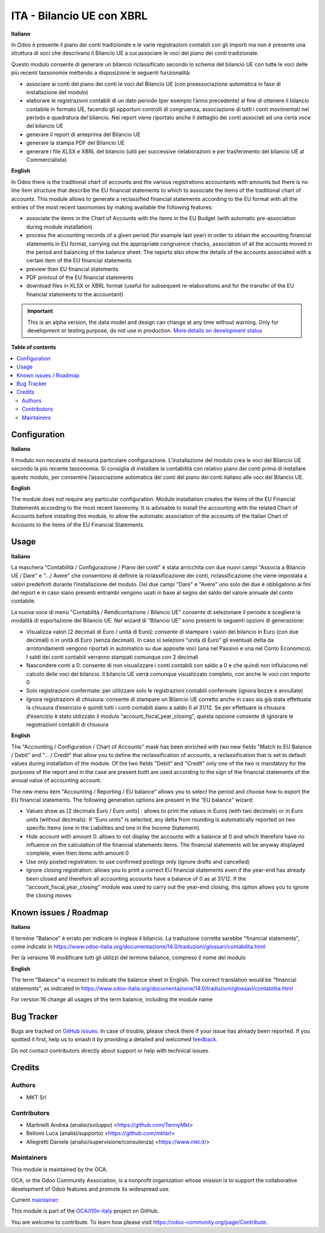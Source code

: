 ==========================
ITA - Bilancio UE con XBRL
==========================

.. 
   !!!!!!!!!!!!!!!!!!!!!!!!!!!!!!!!!!!!!!!!!!!!!!!!!!!!
   !! This file is generated by oca-gen-addon-readme !!
   !! changes will be overwritten.                   !!
   !!!!!!!!!!!!!!!!!!!!!!!!!!!!!!!!!!!!!!!!!!!!!!!!!!!!
   !! source digest: sha256:3e738184140e1cdef6ba77a61cb7b20f251b8f95be3bbb4be5264a74e5f3f000
   !!!!!!!!!!!!!!!!!!!!!!!!!!!!!!!!!!!!!!!!!!!!!!!!!!!!

.. |badge1| image:: https://img.shields.io/badge/maturity-Alpha-red.png
    :target: https://odoo-community.org/page/development-status
    :alt: Alpha
.. |badge2| image:: https://img.shields.io/badge/licence-AGPL--3-blue.png
    :target: http://www.gnu.org/licenses/agpl-3.0-standalone.html
    :alt: License: AGPL-3
.. |badge3| image:: https://img.shields.io/badge/github-OCA%2Fl10n--italy-lightgray.png?logo=github
    :target: https://github.com/OCA/l10n-italy/tree/14.0/l10n_it_account_balance_eu
    :alt: OCA/l10n-italy
.. |badge4| image:: https://img.shields.io/badge/weblate-Translate%20me-F47D42.png
    :target: https://translation.odoo-community.org/projects/l10n-italy-14-0/l10n-italy-14-0-l10n_it_account_balance_eu
    :alt: Translate me on Weblate
.. |badge5| image:: https://img.shields.io/badge/runboat-Try%20me-875A7B.png
    :target: https://runboat.odoo-community.org/builds?repo=OCA/l10n-italy&target_branch=14.0
    :alt: Try me on Runboat

|badge1| |badge2| |badge3| |badge4| |badge5|

**Italiano**

In Odoo è presente il piano dei conti tradizionale e le varie registrazioni
contabili
con gli importi ma non è presente una struttura di voci
che descrivano il Bilancio UE a cui associare le voci del piano dei conti
tradizionale.

Questo modulo consente di generare un bilancio riclassificato secondo lo schema
del bilancio UE
con tutte le voci delle più recenti tassonomie mettendo a disposizione le
seguenti funzionalità:

* associare ai conti del piano dei conti le voci del Bilancio UE (con preassociazione automatica in fase di installazione del modulo)
* elaborare le registrazioni contabili di un dato periodo (per esempio l’anno precedente) al fine di ottenere il bilancio contabile in formato UE, facendo gli opportuni controlli di congruenza,  associazione di tutti i conti movimentati nel periodo e quadratura del bilancio. Nei report viene riportato anche il dettaglio dei conti associati ad una certa voce del bilancio UE
* generare il report di anteprima del Bilancio UE
* generare la stampa PDF del Bilancio UE
* generare i file XLSX e XBRL del bilancio (utili per successive rielaborazioni e per trasferimento del bilancio UE al Commercialista)

**English**

In Odoo there is the traditional chart of accounts and the various registrations
accountants
with amounts but there is no line item structure
that describe the EU financial statements to which to associate the items of the traditional chart of accounts.
This module allows to generate a reclassified financial statements according to the EU format
with all the entries of the most recent taxonomies by making available the
following features:

* associate the items in the Chart of Accounts with the items in the EU Budget (with automatic pre-association during module installation)
* process the accounting records of a given period (for example
  last year) in order to obtain the accounting financial statements in EU format, carrying out the appropriate congruence checks, association of all the accounts moved in the period and balancing of the balance sheet. The reports also show the details of the accounts associated with a certain item of the EU financial statements
* preview then EU financial statements
* PDF printout of the EU financial statements
* download files in XLSX or XBRL format (useful for subsequent re-elaborations and for the transfer of the EU financial statements to the accountant)

.. IMPORTANT::
   This is an alpha version, the data model and design can change at any time without warning.
   Only for development or testing purpose, do not use in production.
   `More details on development status <https://odoo-community.org/page/development-status>`_

**Table of contents**

.. contents::
   :local:

Configuration
=============

**Italiano**

Il modulo non necessita di nessuna particolare configurazione.
L'installazione del modulo crea le voci del Bilancio UE secondo la più recente tassonomia.
Si consiglia di installare la contabilità con relativo piano dei conti prima di installare questo modulo, per consentire l’associazione automatica dei conti del piano dei conti italiano alle voci del Bilancio UE.

**English**

The module does not require any particular configuration.
Module installation creates the items of the EU Financial Statements according to the most recent taxonomy.
It is advisable to install the accounting with the related Chart of Accounts before installing this module, to allow the automatic association of the accounts of the Italian Chart of Accounts to the items of the EU Financial Statements.

Usage
=====

**Italiano**

La maschera "Contabilità / Configurazione / Piano dei conti" è stata arricchita con due
nuovi campi "Associa a Bilancio UE / Dare" e ".../ Avere" che consentono di
definire la riclassificazione dei conti, riclassificazione che viene impostata
a valori predefiniti durante l’installazione del modulo.
Dei due campi "Dare" e "Avere" uno solo dei due è obbligatorio ai fini del report e in caso
siano presenti entrambi vengono usati in base al segno del saldo del valore annuale del
conto contabile.

La nuova voce di menù "Contabilità / Rendicontazione / Bilancio UE" consente di selezionare il periodo e
scegliere la modalità di esportazione del Bilancio UE.
Nel wizard di “Bilancio UE” sono presenti le seguenti opzioni di generazione:

* Visualizza valori [2 decimali di Euro / unità di Euro]: consente di stampare i valori del bilancio in Euro (con due decimali) o in unità di Euro (senza decimali). In caso si selezioni “unità di Euro” gli eventuali delta da arrotondamenti vengono riportati in automatico su due apposite voci (una nel Passivo e una nel Conto Economico). I saldi dei conti contabili verranno stampati comunque con 2 decimali
* Nascondere conti a 0: consente di non visualizzare i conti contabili con saldo a 0 e che quindi non influiscono nel calcolo delle voci del bilancio. Il bilancio UE verrà comunque visualizzato completo, con anche le voci con importo 0
* Solo registrazioni confermate: per utilizzare solo le registrazioni contabili confermate (ignora bozze e annullate)
* Ignora registrazioni di chiusura: consente di stampare un Bilancio UE corretto anche in caso sia già stata effettuata la chiusura d’esercizio e quindi tutti i conti contabili siano a saldo 0 al 31/12. Se per effettuare la chiusura d’esercizio è stato utilizzato il modulo “account_fiscal_year_closing”, questa opzione consente di ignorare le registrazioni contabili di chiusura

**English**

The "Accounting / Configuration / Chart of Accounts" mask has been enriched with two
new fields "Match to EU Balance / Debit" and "... / Credit" that allow you to
define the reclassification of accounts, a reclassification that is set
to default values during installation of the module.
Of the two fields "Debit" and "Credit" only one of the two is mandatory for the purposes of the report and in the case
are present both are used according to the sign of the financial statements of the annual value of
accounting account.

The new menu item "Accounting / Reporting / EU balance" allows you to select the period and
choose how to export the EU financial statements.
The following generation options are present in the "EU balance" wizard:

* Values show as [2 decimals Euro / Euro units] : allows to print the values in Euros (with two decimals) or in Euro units (without decimals). If "Euro units" is selected, any delta from rounding is automatically reported on two specific Items (one in the Liabilities and one in the Income Statement).
* Hide account with amount 0: allows to not display the accounts with a balance at 0 and which therefore have no influence on the calculation of the financial statements items. The financial statements will be anyway displayed complete, even then items with amount 0
* Use only posted registration: to use confirmed postings only (ignore drafts and cancelled)
* Ignore closing registration: allows you to print a correct EU financial statements even if the year-end has already been closed and therefore all accounting accounts have a balance of 0 as at 31/12. If the "account_fiscal_year_closing" module was used to carry out the year-end closing, this option allows you to ignore the closing moves

Known issues / Roadmap
======================

**Italiano**

Il termine "Balance" è errato per indicare in inglese il bilancio.
La traduzione corretta sarebbe "financial statements", come indicato in
https://www.odoo-italia.org/documentazione/14.0/traduzioni/glossari/contabilita.html

Per la versione 16 modificare tutti gli utilizzi del termine balance, compreso il nome del modulo

**English**

The term "Balance" is incorrect to indicate the balance sheet in English.
The correct translation would be "financial statements", as indicated in
https://www.odoo-italia.org/documentazione/14.0/traduzioni/glossari/contabilita.html

For version 16 change all usages of the term balance, including the module name

Bug Tracker
===========

Bugs are tracked on `GitHub Issues <https://github.com/OCA/l10n-italy/issues>`_.
In case of trouble, please check there if your issue has already been reported.
If you spotted it first, help us to smash it by providing a detailed and welcomed
`feedback <https://github.com/OCA/l10n-italy/issues/new?body=module:%20l10n_it_account_balance_eu%0Aversion:%2014.0%0A%0A**Steps%20to%20reproduce**%0A-%20...%0A%0A**Current%20behavior**%0A%0A**Expected%20behavior**>`_.

Do not contact contributors directly about support or help with technical issues.

Credits
=======

Authors
~~~~~~~

* MKT Srl

Contributors
~~~~~~~~~~~~

* Martinelli Andrea (analisi/sviluppo) <https://github.com/TennyMkt>
* Bellomi Luca (analisi/supporto) <https://github.com/mktsrl>
* Allegretti Daniele (analisi/supervisione/consulenza) <https://www.mkt.it/>

Maintainers
~~~~~~~~~~~

This module is maintained by the OCA.

.. image:: https://odoo-community.org/logo.png
   :alt: Odoo Community Association
   :target: https://odoo-community.org

OCA, or the Odoo Community Association, is a nonprofit organization whose
mission is to support the collaborative development of Odoo features and
promote its widespread use.

.. |maintainer-mktsrl| image:: https://github.com/mktsrl.png?size=40px
    :target: https://github.com/mktsrl
    :alt: mktsrl

Current `maintainer <https://odoo-community.org/page/maintainer-role>`__:

|maintainer-mktsrl| 

This module is part of the `OCA/l10n-italy <https://github.com/OCA/l10n-italy/tree/14.0/l10n_it_account_balance_eu>`_ project on GitHub.

You are welcome to contribute. To learn how please visit https://odoo-community.org/page/Contribute.
